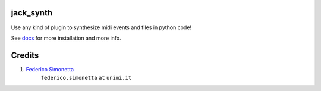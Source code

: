 jack_synth
==========

Use any kind of plugin to synthesize midi events and files in python code!

See `docs <https://jacksynth.readthedocs.org>`_ for more installation and more info.

Credits
=======

#. `Federico Simonetta <https://federicosimonetta.eu.org>`_
    ``federico.simonetta`` ``at`` ``unimi.it``
